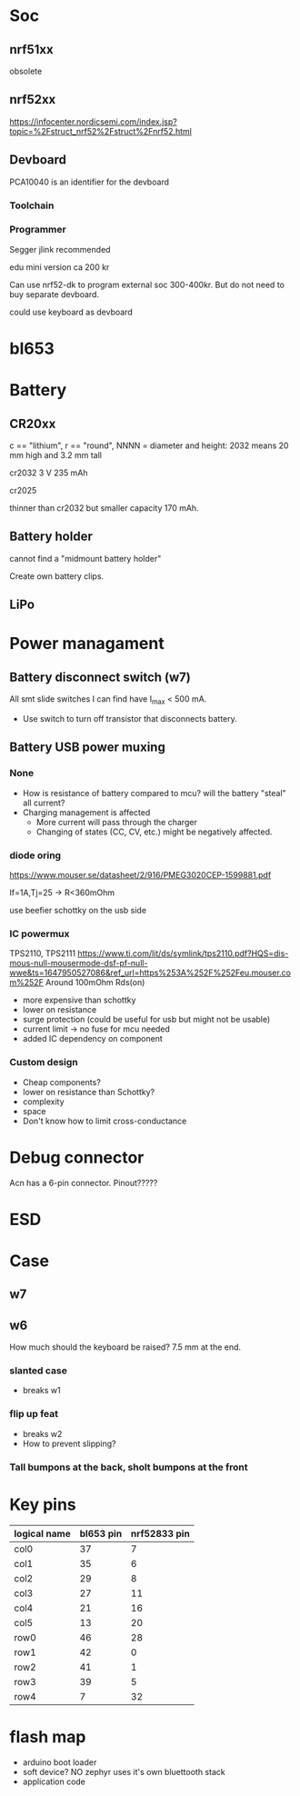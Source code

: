 * Soc

** nrf51xx
obsolete

** nrf52xx

https://infocenter.nordicsemi.com/index.jsp?topic=%2Fstruct_nrf52%2Fstruct%2Fnrf52.html

** Devboard

PCA10040 is an identifier for the devboard
*** Toolchain



*** Programmer

Segger jlink recommended

edu mini version ca 200 kr

Can use nrf52-dk to program external soc 300-400kr.
But do not need to buy separate devboard.

could use keyboard as devboard


* bl653


* Battery
** CR20xx
c == "lithium", r == "round", NNNN = diameter and height: 2032 means 20 mm high and 3.2 mm tall

cr2032
3 V 235 mAh

cr2025

thinner than cr2032 but smaller capacity 170 mAh.

** Battery holder

cannot find a "midmount battery holder"

Create own battery clips.

** LiPo

* Power managament
** Battery disconnect switch (w7)
All smt slide switches I can find have I_max < 500 mA.
 - Use switch to turn off transistor that disconnects battery.
** Battery USB power muxing
*** None
- How is resistance of battery compared to mcu?
  will the battery "steal" all current?
- Charging management is affected
  - More current will pass through the charger
  - Changing of states (CC, CV, etc.) might be negatively affected.

*** diode oring

https://www.mouser.se/datasheet/2/916/PMEG3020CEP-1599881.pdf

If=1A,Tj=25 -> R<360mOhm



use beefier schottky on the usb side

*** IC powermux
TPS2110, TPS2111
https://www.ti.com/lit/ds/symlink/tps2110.pdf?HQS=dis-mous-null-mousermode-dsf-pf-null-wwe&ts=1647950527086&ref_url=https%253A%252F%252Feu.mouser.com%252F
Around 100mOhm Rds(on)

+ more expensive than schottky
- lower on resistance
+ surge protection (could be useful for usb but might not be usable)
+ current limit -> no fuse for mcu needed
+ added IC dependency on component

*** Custom design

+ Cheap components?
+ lower on resistance than Schottky?
- complexity
- space
- Don't know how to limit cross-conductance

* Debug connector

Acn has a 6-pin connector. Pinout?????


* ESD



* Case

** w7

** w6

How much should the keyboard be raised? 7.5 mm at the end.

*** slanted case
- breaks w1

*** flip up feat
- breaks w2
- How to prevent slipping?

*** Tall bumpons at the back, sholt bumpons at the front

* Key pins

| logical name | bl653 pin | nrf52833 pin |
|--------------+-----------+--------------|
| col0         |        37 |            7 |
| col1         |        35 |            6 |
| col2         |        29 |            8 |
| col3         |        27 |           11 |
| col4         |        21 |           16 |
| col5         |        13 |           20 |
| row0         |        46 |           28 |
| row1         |        42 |            0 |
| row2         |        41 |            1 |
| row3         |        39 |            5 |
| row4         |         7 |           32 |



* flash map

- arduino boot loader
- soft device? NO zephyr uses it's own bluettooth stack
- application code 
